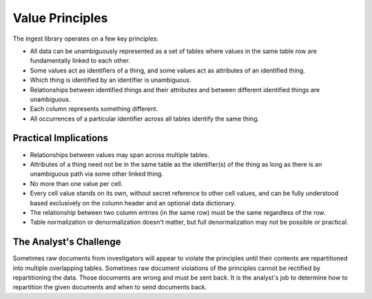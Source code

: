 .. _Value-Principles:

================
Value Principles
================

The ingest library operates on a few key principles:

* All data can be unambiguously represented as a set of tables where values in
  the same table row are fundamentally linked to each other.

* Some values act as identifiers of a thing, and some values act as attributes
  of an identified thing.

* Which thing is identified by an identifier is unambiguous.

* Relationships between identified things and their attributes and between
  different identified things are unambiguous.

* Each column represents something different.

* All occurrences of a particular identifier across all tables identify the
  same thing.

Practical Implications
----------------------

* Relationships between values may span across multiple tables.

* Attributes of a thing need not be in the same table as the identifier(s) of
  the thing as long as there is an unambiguous path via some other linked
  thing.

* No more than one value per cell.

* Every cell value stands on its own, without secret reference to other cell
  values, and can be fully understood based exclusively on the column header
  and an optional data dictionary.

* The relationship between two column entries (in the same row) must be the
  same regardless of the row.

* Table normalization or denormalization doesn't matter, but full
  denormalization may not be possible or practical.

The Analyst's Challenge
-----------------------

Sometimes raw documents from investigators will appear to violate the
principles until their contents are repartitioned into multiple overlapping
tables. Sometimes raw document violations of the principles cannot be rectified
by repartitioning the data. Those documents are wrong and must be sent back. It
is the analyst's job to determine how to repartition the given documents and
when to send documents back.
